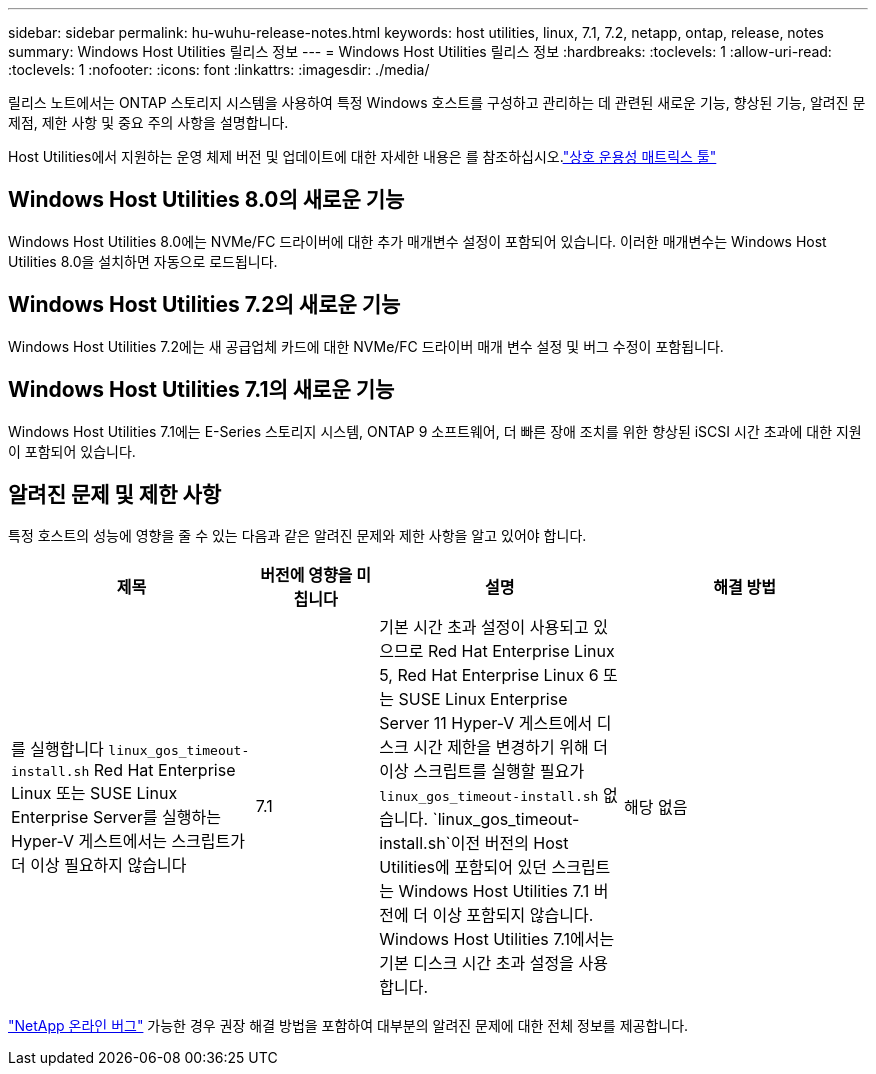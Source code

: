 ---
sidebar: sidebar 
permalink: hu-wuhu-release-notes.html 
keywords: host utilities, linux, 7.1, 7.2, netapp, ontap, release, notes 
summary: Windows Host Utilities 릴리스 정보 
---
= Windows Host Utilities 릴리스 정보
:hardbreaks:
:toclevels: 1
:allow-uri-read: 
:toclevels: 1
:nofooter: 
:icons: font
:linkattrs: 
:imagesdir: ./media/


[role="lead"]
릴리스 노트에서는 ONTAP 스토리지 시스템을 사용하여 특정 Windows 호스트를 구성하고 관리하는 데 관련된 새로운 기능, 향상된 기능, 알려진 문제점, 제한 사항 및 중요 주의 사항을 설명합니다.

Host Utilities에서 지원하는 운영 체제 버전 및 업데이트에 대한 자세한 내용은 를 참조하십시오.link:https://imt.netapp.com/matrix/#welcome["상호 운용성 매트릭스 툴"^]



== Windows Host Utilities 8.0의 새로운 기능

Windows Host Utilities 8.0에는 NVMe/FC 드라이버에 대한 추가 매개변수 설정이 포함되어 있습니다.  이러한 매개변수는 Windows Host Utilities 8.0을 설치하면 자동으로 로드됩니다.



== Windows Host Utilities 7.2의 새로운 기능

Windows Host Utilities 7.2에는 새 공급업체 카드에 대한 NVMe/FC 드라이버 매개 변수 설정 및 버그 수정이 포함됩니다.



== Windows Host Utilities 7.1의 새로운 기능

Windows Host Utilities 7.1에는 E-Series 스토리지 시스템, ONTAP 9 소프트웨어, 더 빠른 장애 조치를 위한 향상된 iSCSI 시간 초과에 대한 지원이 포함되어 있습니다.



== 알려진 문제 및 제한 사항

특정 호스트의 성능에 영향을 줄 수 있는 다음과 같은 알려진 문제와 제한 사항을 알고 있어야 합니다.

[cols="30, 15, 30, 30"]
|===
| 제목 | 버전에 영향을 미칩니다 | 설명 | 해결 방법 


| 를 실행합니다 `linux_gos_timeout-install.sh` Red Hat Enterprise Linux 또는 SUSE Linux Enterprise Server를 실행하는 Hyper-V 게스트에서는 스크립트가 더 이상 필요하지 않습니다 | 7.1 | 기본 시간 초과 설정이 사용되고 있으므로 Red Hat Enterprise Linux 5, Red Hat Enterprise Linux 6 또는 SUSE Linux Enterprise Server 11 Hyper-V 게스트에서 디스크 시간 제한을 변경하기 위해 더 이상 스크립트를 실행할 필요가 `linux_gos_timeout-install.sh` 없습니다.  `linux_gos_timeout-install.sh`이전 버전의 Host Utilities에 포함되어 있던 스크립트는 Windows Host Utilities 7.1 버전에 더 이상 포함되지 않습니다. Windows Host Utilities 7.1에서는 기본 디스크 시간 초과 설정을 사용합니다. | 해당 없음 
|===
link:https://mysupport.netapp.com/site/bugs-online/product["NetApp 온라인 버그"^] 가능한 경우 권장 해결 방법을 포함하여 대부분의 알려진 문제에 대한 전체 정보를 제공합니다.
